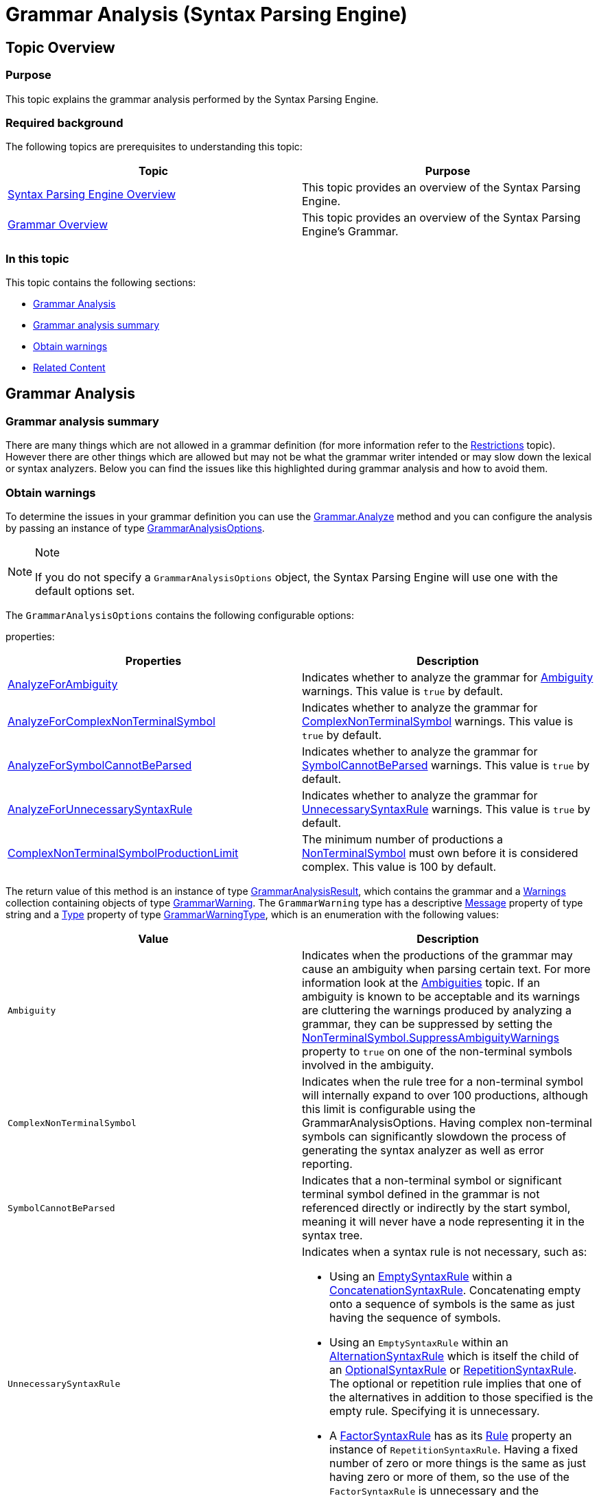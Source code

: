 ﻿////
|metadata|
{
    "name": "ig-spe-grammar-analysis",
    "controlName": ["IG Syntax Parsing Engine"],
    "tags": ["Editing","Getting Started"],
    "guid": "cd349296-8b26-4df3-8b27-fd659893a8e6",
    "buildFlags": [],
    "createdOn": "2016-05-25T18:21:53.9720515Z"
}
|metadata|
////

= Grammar Analysis (Syntax Parsing Engine)

[[_Ref350782457]]
== Topic Overview

=== Purpose

This topic explains the grammar analysis performed by the Syntax Parsing Engine.

=== Required background

The following topics are prerequisites to understanding this topic:

[options="header", cols="a,a"]
|====
|Topic|Purpose

| link:ig-spe-overview.html[Syntax Parsing Engine Overview]
|This topic provides an overview of the Syntax Parsing Engine.

| link:ig-spe-grammar-overview.html[Grammar Overview]
|This topic provides an overview of the Syntax Parsing Engine’s Grammar.

|====

=== In this topic

This topic contains the following sections:

* <<_Ref350782459, Grammar Analysis >>
* <<_Ref350782472, Grammar analysis summary >>
* <<_Ref350782476, Obtain warnings >>
* <<_Ref350782479, Related Content >>

[[_Ref350782459]]
== Grammar Analysis

[[_Ref350782472]]
=== Grammar analysis summary

There are many things which are not allowed in a grammar definition (for more information refer to the link:ig-spe-restrictions.html[Restrictions] topic). However there are other things which are allowed but may not be what the grammar writer intended or may slow down the lexical or syntax analyzers. Below you can find the issues like this highlighted during grammar analysis and how to avoid them.

[[_Ref350782476]]
=== Obtain warnings

To determine the issues in your grammar definition you can use the link:{ApiPlatform}documents.textdocument{ApiVersion}~infragistics.documents.parsing.grammar~analyze.html[Grammar.Analyze] method and you can configure the analysis by passing an instance of type link:{ApiPlatform}documents.textdocument{ApiVersion}~infragistics.documents.parsing.grammaranalysisoptions.html[GrammarAnalysisOptions].

.Note
[NOTE]
====
If you do not specify a `GrammarAnalysisOptions` object, the Syntax Parsing Engine will use one with the default options set.
====

The `GrammarAnalysisOptions` contains the following configurable options:

properties:

[options="header", cols="a,a"]
|====
|Properties|Description

| link:{ApiPlatform}documents.textdocument{ApiVersion}~infragistics.documents.parsing.grammaranalysisoptions~analyzeforambiguity.html[AnalyzeForAmbiguity]
|Indicates whether to analyze the grammar for link:{ApiPlatform}documents.textdocument{ApiVersion}~infragistics.documents.parsing.grammarwarningtype.html[Ambiguity] warnings. This value is `true` by default.

| link:{ApiPlatform}documents.textdocument{ApiVersion}~infragistics.documents.parsing.grammaranalysisoptions~analyzeforcomplexnonterminalsymbol.html[AnalyzeForComplexNonTerminalSymbol]
|Indicates whether to analyze the grammar for link:{ApiPlatform}documents.textdocument{ApiVersion}~infragistics.documents.parsing.grammarwarningtype.html[ComplexNonTerminalSymbol] warnings. This value is `true` by default.

| link:{ApiPlatform}documents.textdocument{ApiVersion}~infragistics.documents.parsing.grammaranalysisoptions~analyzeforsymbolcannotbeparsed.html[AnalyzeForSymbolCannotBeParsed]
|Indicates whether to analyze the grammar for link:{ApiPlatform}documents.textdocument{ApiVersion}~infragistics.documents.parsing.grammarwarningtype.html[SymbolCannotBeParsed] warnings. This value is `true` by default.

| link:{ApiPlatform}documents.textdocument{ApiVersion}~infragistics.documents.parsing.grammaranalysisoptions~analyzeforunnecessarysyntaxrule.html[AnalyzeForUnnecessarySyntaxRule]
|Indicates whether to analyze the grammar for link:{ApiPlatform}documents.textdocument{ApiVersion}~infragistics.documents.parsing.grammarwarningtype.html[UnnecessarySyntaxRule] warnings. This value is `true` by default.

| link:{ApiPlatform}documents.textdocument{ApiVersion}~infragistics.documents.parsing.grammaranalysisoptions~complexnonterminalsymbolproductionlimit.html[ComplexNonTerminalSymbolProductionLimit]
|The minimum number of productions a link:{ApiPlatform}documents.textdocument{ApiVersion}~infragistics.documents.parsing.grammarwarningtype.html[NonTerminalSymbol] must own before it is considered complex. This value is 100 by default.

|====

The return value of this method is an instance of type link:{ApiPlatform}documents.textdocument{ApiVersion}~infragistics.documents.parsing.grammaranalysisresult.html[GrammarAnalysisResult], which contains the grammar and a link:{ApiPlatform}documents.textdocument{ApiVersion}~infragistics.documents.parsing.grammaranalysisresult~warnings.html[Warnings] collection containing objects of type link:{ApiPlatform}documents.textdocument{ApiVersion}~infragistics.documents.parsing.grammarwarning.html[GrammarWarning]. The `GrammarWarning` type has a descriptive link:{ApiPlatform}documents.textdocument{ApiVersion}~infragistics.documents.parsing.grammarwarning~message.html[Message] property of type string and a link:{ApiPlatform}documents.textdocument{ApiVersion}~infragistics.documents.parsing.grammarwarning~type.html[Type] property of type link:{ApiPlatform}documents.textdocument{ApiVersion}~infragistics.documents.parsing.grammarwarningtype.html[GrammarWarningType], which is an enumeration with the following values:

[options="header", cols="a,a"]
|====
|Value|Description

|`Ambiguity`
|Indicates when the productions of the grammar may cause an ambiguity when parsing certain text. For more information look at the link:ig-spe-ambiguities.html[Ambiguities] topic. If an ambiguity is known to be acceptable and its warnings are cluttering the warnings produced by analyzing a grammar, they can be suppressed by setting the link:{ApiPlatform}documents.textdocument{ApiVersion}~infragistics.documents.parsing.nonterminalsymbol~suppressambiguitywarnings.html[NonTerminalSymbol.SuppressAmbiguityWarnings] property to `true` on one of the non-terminal symbols involved in the ambiguity.

|`ComplexNonTerminalSymbol`
|Indicates when the rule tree for a non-terminal symbol will internally expand to over 100 productions, although this limit is configurable using the GrammarAnalysisOptions. Having complex non-terminal symbols can significantly slowdown the process of generating the syntax analyzer as well as error reporting.

|`SymbolCannotBeParsed`
|Indicates that a non-terminal symbol or significant terminal symbol defined in the grammar is not referenced directly or indirectly by the start symbol, meaning it will never have a node representing it in the syntax tree.

|`UnnecessarySyntaxRule`
|Indicates when a syntax rule is not necessary, such as: 

* Using an link:{ApiPlatform}documents.textdocument{ApiVersion}~infragistics.documents.parsing.emptysyntaxrule.html[EmptySyntaxRule] within a link:{ApiPlatform}documents.textdocument{ApiVersion}~infragistics.documents.parsing.concatenationsyntaxrule.html[ConcatenationSyntaxRule]. Concatenating empty onto a sequence of symbols is the same as just having the sequence of symbols. 

* Using an `EmptySyntaxRule` within an link:{ApiPlatform}documents.textdocument{ApiVersion}~infragistics.documents.parsing.alternationsyntaxrule.html[AlternationSyntaxRule] which is itself the child of an link:{ApiPlatform}documents.textdocument{ApiVersion}~infragistics.documents.parsing.optionalsyntaxrule.html[OptionalSyntaxRule] or link:{ApiPlatform}documents.textdocument{ApiVersion}~infragistics.documents.parsing.repetitionsyntaxrule.html[RepetitionSyntaxRule]. The optional or repetition rule implies that one of the alternatives in addition to those specified is the empty rule. Specifying it is unnecessary. 

* A link:{ApiPlatform}documents.textdocument{ApiVersion}~infragistics.documents.parsing.factorsyntaxrule.html[FactorSyntaxRule] has as its link:{ApiPlatform}documents.textdocument{ApiVersion}~infragistics.documents.parsing.syntaxruleownerbase~rule.html[Rule] property an instance of `RepetitionSyntaxRule`. Having a fixed number of zero or more things is the same as just having zero or more of them, so the use of the `FactorSyntaxRule` is unnecessary and the `RepetitionSyntaxRule` can just be used in its place. 

|====

[[_Ref350782479]]
== Related Content

=== Topics

The following topics provide additional information related to this topic.

[options="header", cols="a,a"]
|====
|Topic|Purpose

| link:ig-spe-restrictions.html[Restrictions]
|This topic explains the restrictions placed on grammar definitions.

| link:ig-spe-ambiguities.html[Ambiguities]
|This topic describes the ambiguities that may occur while a document is parsing and how to handle them.

| link:ig-spe-lexical-analysis-overview.html[Lexical Analysis Overview]
|This topic explains the lexical analysis performed by the Syntax Parsing Engine.

| link:ig-spe-syntax-analysis-overview.html[Syntax Analysis Overview]
|This topic explains the syntax analysis performed by the Syntax Parsing Engine.

|====